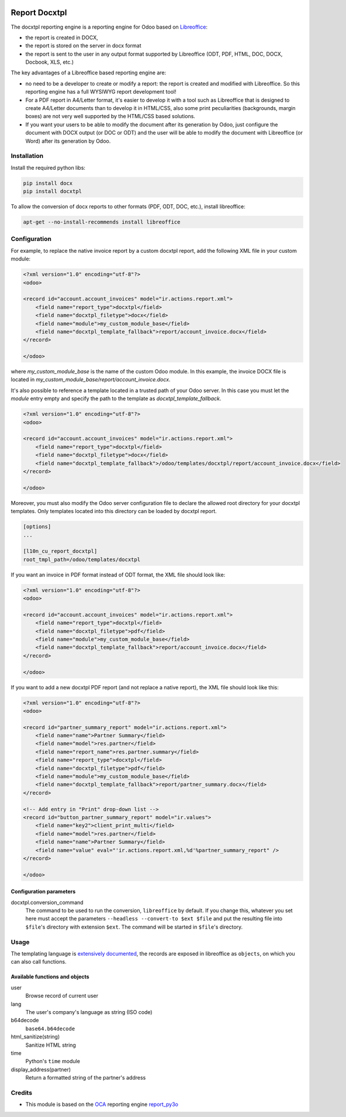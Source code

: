.. image:: https://img.shields.io/badge/licence-AGPL--3-blue.svg
   :target: http://www.gnu.org/licenses/agpl-3.0-standalone.html
   :alt: License: AGPL-3

===========
Report Docxtpl
===========

The docxtpl reporting engine is a reporting engine for Odoo based on `Libreoffice <http://www.libreoffice.org/>`_:

* the report is created in DOCX,
* the report is stored on the server in docx format
* the report is sent to the user in any output format supported by Libreoffice (ODT, PDF, HTML, DOC, DOCX, Docbook, XLS, etc.)

The key advantages of a Libreoffice based reporting engine are:

* no need to be a developer to create or modify a report: the report is created and modified with Libreoffice. So this reporting engine has a full WYSIWYG report development tool!
* For a PDF report in A4/Letter format, it's easier to develop it with a tool such as Libreoffice that is designed to create A4/Letter documents than to develop it in HTML/CSS, also some print peculiarities (backgrounds, margin boxes) are not very well supported by the HTML/CSS based solutions.
* If you want your users to be able to modify the document after its generation by Odoo, just configure the document with DOCX output (or DOC or ODT) and the user will be able to modify the document with Libreoffice (or Word) after its generation by Odoo.

Installation
============

Install the required python libs:

.. code::

  pip install docx
  pip install docxtpl

To allow the conversion of docx reports to other formats (PDF, ODT, DOC, etc.), install libreoffice:

.. code::

  apt-get --no-install-recommends install libreoffice

Configuration
=============

For example, to replace the native invoice report by a custom docxtpl report, add the following XML file in your custom module:

.. code::

  <?xml version="1.0" encoding="utf-8"?>
  <odoo>

  <record id="account.account_invoices" model="ir.actions.report.xml">
      <field name="report_type">docxtpl</field>
      <field name="docxtpl_filetype">docx</field>
      <field name="module">my_custom_module_base</field>
      <field name="docxtpl_template_fallback">report/account_invoice.docx</field>
  </record>

  </odoo>

where *my_custom_module_base* is the name of the custom Odoo module. In this example, the invoice DOCX file is located in *my_custom_module_base/report/account_invoice.docx*.

It's also possible to reference a template located in a trusted path of your
Odoo server. In this case you must let the *module* entry empty and specify
the path to the template as *docxtpl_template_fallback*.

.. code::

  <?xml version="1.0" encoding="utf-8"?>
  <odoo>

  <record id="account.account_invoices" model="ir.actions.report.xml">
      <field name="report_type">docxtpl</field>
      <field name="docxtpl_filetype">docx</field>
      <field name="docxtpl_template_fallback">/odoo/templates/docxtpl/report/account_invoice.docx</field>
  </record>

  </odoo>

Moreover, you must also modify the Odoo server configuration file to declare
the allowed root directory for your docxtpl templates. Only templates located
into this directory can be loaded by docxtpl report.

.. code::

  [options]
  ...

  [l10n_cu_report_docxtpl]
  root_tmpl_path=/odoo/templates/docxtpl

If you want an invoice in PDF format instead of ODT format, the XML file should look like:

.. code::

  <?xml version="1.0" encoding="utf-8"?>
  <odoo>

  <record id="account.account_invoices" model="ir.actions.report.xml">
      <field name="report_type">docxtpl</field>
      <field name="docxtpl_filetype">pdf</field>
      <field name="module">my_custom_module_base</field>
      <field name="docxtpl_template_fallback">report/account_invoice.docx</field>
  </record>

  </odoo>

If you want to add a new docxtpl PDF report (and not replace a native report), the XML file should look like this:

.. code::

  <?xml version="1.0" encoding="utf-8"?>
  <odoo>

  <record id="partner_summary_report" model="ir.actions.report.xml">
      <field name="name">Partner Summary</field>
      <field name="model">res.partner</field>
      <field name="report_name">res.partner.summary</field>
      <field name="report_type">docxtpl</field>
      <field name="docxtpl_filetype">pdf</field>
      <field name="module">my_custom_module_base</field>
      <field name="docxtpl_template_fallback">report/partner_summary.docx</field>
  </record>

  <!-- Add entry in "Print" drop-down list -->
  <record id="button_partner_summary_report" model="ir.values">
      <field name="key2">client_print_multi</field>
      <field name="model">res.partner</field>
      <field name="name">Partner Summary</field>
      <field name="value" eval="'ir.actions.report.xml,%d'%partner_summary_report" />
  </record>

  </odoo>

Configuration parameters
------------------------

docxtpl.conversion_command
    The command to be used to run the conversion, ``libreoffice`` by default. If you change this, whatever you set here must accept the parameters ``--headless --convert-to $ext $file`` and put the resulting file into ``$file``'s directory with extension ``$ext``. The command will be started in ``$file``'s directory.

Usage
=====
The templating language is `extensively documented <https://docxtpl.readthedocs.io/en/latest/>`_, the records are exposed in libreoffice as ``objects``, on which you can also call functions.

Available functions and objects
-------------------------------

user
    Browse record of current user
lang
    The user's company's language as string (ISO code)
b64decode
    ``base64.b64decode``
html_sanitize(string)
    Sanitize HTML string
time
    Python's ``time`` module
display_address(partner)
    Return a formatted string of the partner's address

Credits
=======
* This module is based on the `OCA <https://odoo-community.org>`_ reporting engine `report_py3o <https://github.com/OCA/reporting-engine/tree/10.0/report_py3o>`_

